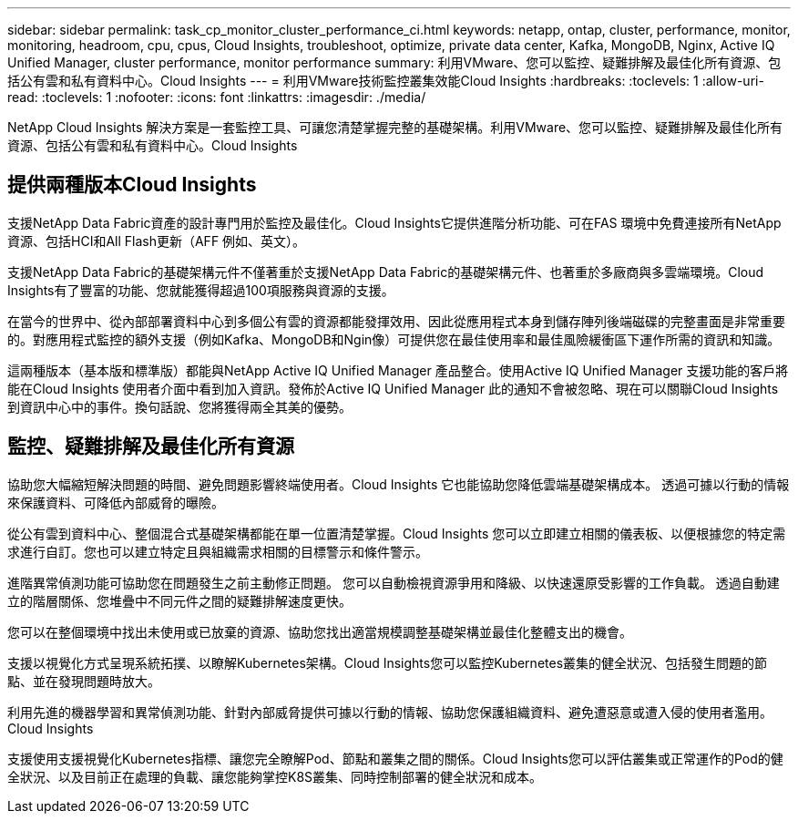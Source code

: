 ---
sidebar: sidebar 
permalink: task_cp_monitor_cluster_performance_ci.html 
keywords: netapp, ontap, cluster, performance, monitor, monitoring, headroom, cpu, cpus, Cloud Insights, troubleshoot, optimize, private data center, Kafka, MongoDB, Nginx, Active IQ Unified Manager, cluster performance, monitor performance 
summary: 利用VMware、您可以監控、疑難排解及最佳化所有資源、包括公有雲和私有資料中心。Cloud Insights 
---
= 利用VMware技術監控叢集效能Cloud Insights
:hardbreaks:
:toclevels: 1
:allow-uri-read: 
:toclevels: 1
:nofooter: 
:icons: font
:linkattrs: 
:imagesdir: ./media/


[role="lead"]
NetApp Cloud Insights 解決方案是一套監控工具、可讓您清楚掌握完整的基礎架構。利用VMware、您可以監控、疑難排解及最佳化所有資源、包括公有雲和私有資料中心。Cloud Insights



== 提供兩種版本Cloud Insights

支援NetApp Data Fabric資產的設計專門用於監控及最佳化。Cloud Insights它提供進階分析功能、可在FAS 環境中免費連接所有NetApp資源、包括HCI和All Flash更新（AFF 例如、英文）。

支援NetApp Data Fabric的基礎架構元件不僅著重於支援NetApp Data Fabric的基礎架構元件、也著重於多廠商與多雲端環境。Cloud Insights有了豐富的功能、您就能獲得超過100項服務與資源的支援。

在當今的世界中、從內部部署資料中心到多個公有雲的資源都能發揮效用、因此從應用程式本身到儲存陣列後端磁碟的完整畫面是非常重要的。對應用程式監控的額外支援（例如Kafka、MongoDB和Ngin像）可提供您在最佳使用率和最佳風險緩衝區下運作所需的資訊和知識。

這兩種版本（基本版和標準版）都能與NetApp Active IQ Unified Manager 產品整合。使用Active IQ Unified Manager 支援功能的客戶將能在Cloud Insights 使用者介面中看到加入資訊。發佈於Active IQ Unified Manager 此的通知不會被忽略、現在可以關聯Cloud Insights 到資訊中心中的事件。換句話說、您將獲得兩全其美的優勢。



== 監控、疑難排解及最佳化所有資源

協助您大幅縮短解決問題的時間、避免問題影響終端使用者。Cloud Insights  它也能協助您降低雲端基礎架構成本。  透過可據以行動的情報來保護資料、可降低內部威脅的曝險。

從公有雲到資料中心、整個混合式基礎架構都能在單一位置清楚掌握。Cloud Insights  您可以立即建立相關的儀表板、以便根據您的特定需求進行自訂。您也可以建立特定且與組織需求相關的目標警示和條件警示。

進階異常偵測功能可協助您在問題發生之前主動修正問題。  您可以自動檢視資源爭用和降級、以快速還原受影響的工作負載。  透過自動建立的階層關係、您堆疊中不同元件之間的疑難排解速度更快。

您可以在整個環境中找出未使用或已放棄的資源、協助您找出適當規模調整基礎架構並最佳化整體支出的機會。

支援以視覺化方式呈現系統拓撲、以瞭解Kubernetes架構。Cloud Insights您可以監控Kubernetes叢集的健全狀況、包括發生問題的節點、並在發現問題時放大。

利用先進的機器學習和異常偵測功能、針對內部威脅提供可據以行動的情報、協助您保護組織資料、避免遭惡意或遭入侵的使用者濫用。Cloud Insights

支援使用支援視覺化Kubernetes指標、讓您完全瞭解Pod、節點和叢集之間的關係。Cloud Insights您可以評估叢集或正常運作的Pod的健全狀況、以及目前正在處理的負載、讓您能夠掌控K8S叢集、同時控制部署的健全狀況和成本。
